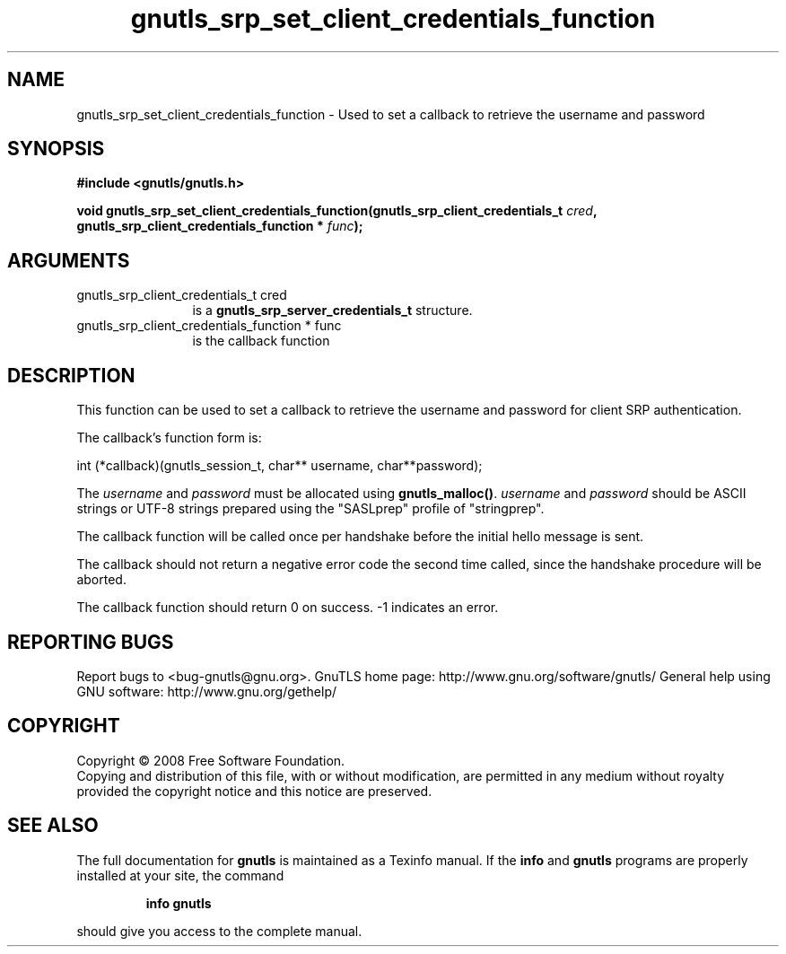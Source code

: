 .\" DO NOT MODIFY THIS FILE!  It was generated by gdoc.
.TH "gnutls_srp_set_client_credentials_function" 3 "2.8.6" "gnutls" "gnutls"
.SH NAME
gnutls_srp_set_client_credentials_function \- Used to set a callback to retrieve the username and password
.SH SYNOPSIS
.B #include <gnutls/gnutls.h>
.sp
.BI "void gnutls_srp_set_client_credentials_function(gnutls_srp_client_credentials_t          " cred ", gnutls_srp_client_credentials_function          * " func ");"
.SH ARGUMENTS
.IP "gnutls_srp_client_credentials_t          cred" 12
is a \fBgnutls_srp_server_credentials_t\fP structure.
.IP "gnutls_srp_client_credentials_function          * func" 12
is the callback function
.SH "DESCRIPTION"
This function can be used to set a callback to retrieve the username and
password for client SRP authentication.

The callback's function form is:

int (*callback)(gnutls_session_t, char** username, char**password);

The \fIusername\fP and \fIpassword\fP must be allocated using
\fBgnutls_malloc()\fP.  \fIusername\fP and \fIpassword\fP should be ASCII strings
or UTF\-8 strings prepared using the "SASLprep" profile of
"stringprep".

The callback function will be called once per handshake before the
initial hello message is sent.

The callback should not return a negative error code the second
time called, since the handshake procedure will be aborted.

The callback function should return 0 on success.
\-1 indicates an error.
.SH "REPORTING BUGS"
Report bugs to <bug-gnutls@gnu.org>.
GnuTLS home page: http://www.gnu.org/software/gnutls/
General help using GNU software: http://www.gnu.org/gethelp/
.SH COPYRIGHT
Copyright \(co 2008 Free Software Foundation.
.br
Copying and distribution of this file, with or without modification,
are permitted in any medium without royalty provided the copyright
notice and this notice are preserved.
.SH "SEE ALSO"
The full documentation for
.B gnutls
is maintained as a Texinfo manual.  If the
.B info
and
.B gnutls
programs are properly installed at your site, the command
.IP
.B info gnutls
.PP
should give you access to the complete manual.
